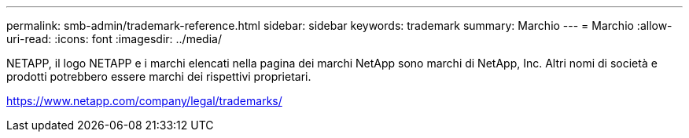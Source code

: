 ---
permalink: smb-admin/trademark-reference.html 
sidebar: sidebar 
keywords: trademark 
summary: Marchio 
---
= Marchio
:allow-uri-read: 
:icons: font
:imagesdir: ../media/


NETAPP, il logo NETAPP e i marchi elencati nella pagina dei marchi NetApp sono marchi di NetApp, Inc. Altri nomi di società e prodotti potrebbero essere marchi dei rispettivi proprietari.

https://www.netapp.com/company/legal/trademarks/[]
